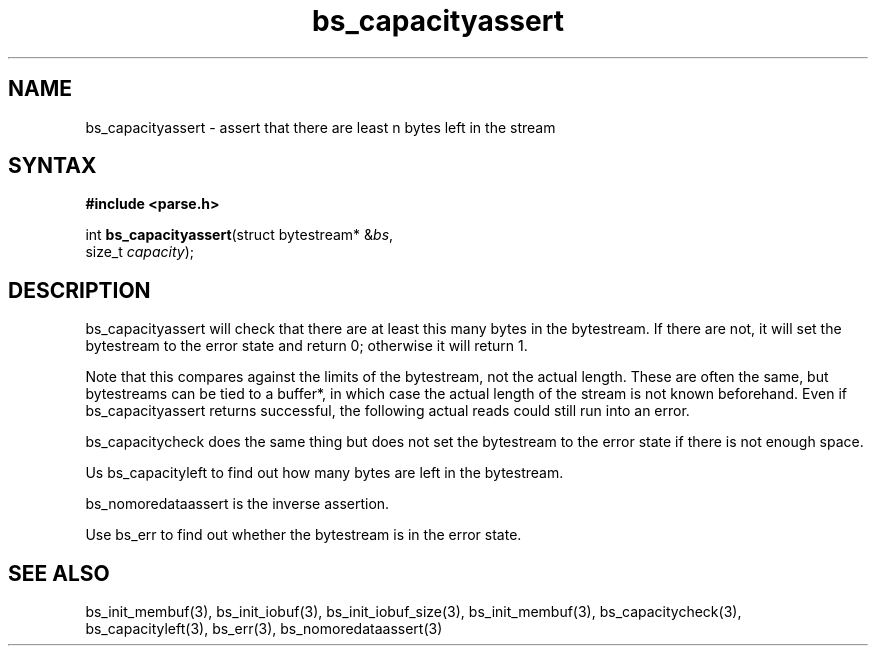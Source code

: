 .TH bs_capacityassert 3
.SH NAME
bs_capacityassert \- assert that there are least n bytes left in the stream
.SH SYNTAX
.B #include <parse.h>

int \fBbs_capacityassert\fR(struct bytestream* &\fIbs\fR,
                size_t \fIcapacity\fR);
.SH DESCRIPTION
bs_capacityassert will check that there are at least this many bytes in
the bytestream. If there are not, it will set the bytestream to the
error state and return 0; otherwise it will return 1.

Note that this compares against the limits of the bytestream, not the
actual length. These are often the same, but bytestreams can be tied
to a buffer*, in which case the actual length of the stream is not known
beforehand. Even if bs_capacityassert returns successful, the following
actual reads could still run into an error.

bs_capacitycheck does the same thing but does not set the bytestream to
the error state if there is not enough space.

Us bs_capacityleft to find out how many bytes are left in the bytestream.

bs_nomoredataassert is the inverse assertion.

Use bs_err to find out whether the bytestream is in the error state.
.SH "SEE ALSO"
bs_init_membuf(3), bs_init_iobuf(3), bs_init_iobuf_size(3),
bs_init_membuf(3), bs_capacitycheck(3), bs_capacityleft(3),
bs_err(3), bs_nomoredataassert(3)

